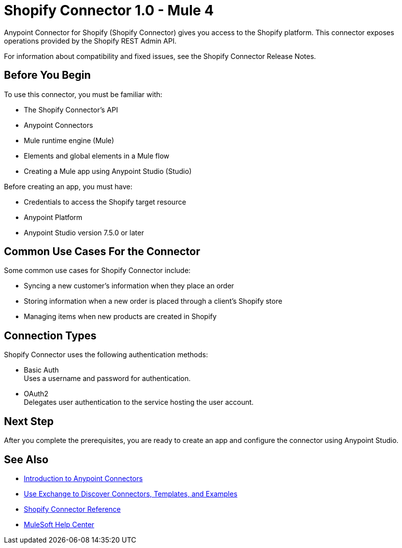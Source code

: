 = Shopify Connector 1.0 - Mule 4



Anypoint Connector for Shopify (Shopify Connector) gives you access to the Shopify platform. This connector exposes operations provided by the Shopify REST Admin API.

For information about compatibility and fixed issues, see the Shopify Connector Release Notes.

== Before You Begin

To use this connector, you must be familiar with:

* The Shopify Connector’s API
* Anypoint Connectors
* Mule runtime engine (Mule)
* Elements and global elements in a Mule flow
* Creating a Mule app using Anypoint Studio (Studio)

Before creating an app, you must have:

* Credentials to access the Shopify target resource
* Anypoint Platform
* Anypoint Studio version 7.5.0 or later

== Common Use Cases For the Connector

Some common use cases for Shopify Connector include:

* Syncing a new customer's information when they place an order
* Storing information when a new order is placed through a client's Shopify store
* Managing items when new products are created in Shopify

== Connection Types

Shopify Connector uses the following authentication methods:

* Basic Auth +
Uses a username and password for authentication.

* OAuth2 +
Delegates user authentication to the service hosting the user account.

== Next Step

After you complete the prerequisites, you are ready to create an app and configure the connector using Anypoint Studio.

== See Also

* xref:connectors::introduction/introduction-to-anypoint-connectors.adoc[Introduction to Anypoint Connectors]
* xref:connectors::introduction/intro-use-exchange.adoc[Use Exchange to Discover Connectors, Templates, and Examples]
* xref:shopify-connector-reference.adoc[Shopify Connector Reference]
* https://help.mulesoft.com[MuleSoft Help Center]
